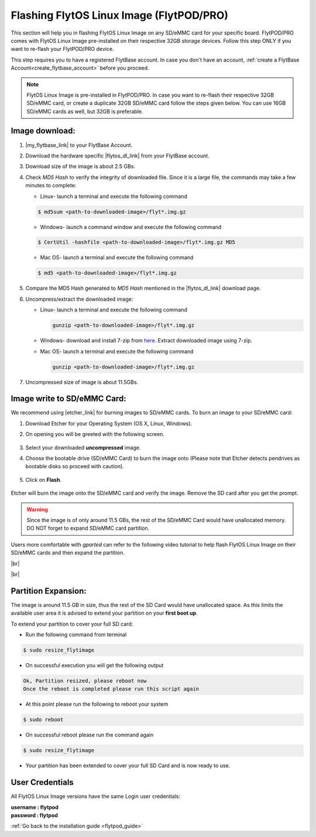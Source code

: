 .. _flashing_img_flytpod:

Flashing FlytOS Linux Image (FlytPOD/PRO)
=========================================

This section will help you in flashing FlytOS Linux Image on any SD/eMMC card for your specific board. FlytPOD/PRO comes with FlytOS Linux Image pre-installed on their respective 32GB storage devices. Follow this step ONLY if you want to re-flash your FlytPOD/PRO device.

This step requires you to have a registered FlytBase account. In case you don't have an account, :ref:`create a FlytBase Account<create_flytbase_account>` before you proceed.

.. note:: FlytOS Linux Image is pre-installed in FlytPOD/PRO. In case you want to re-flash their respective 32GB SD/eMMC card, or create a duplicate 32GB SD/eMMC card follow the steps given below. You can use 16GB SD/eMMC cards as well, but 32GB is preferable.


Image download:
^^^^^^^^^^^^^^^
.. |my_flytbase_link| raw:: html

   <a href="https://my.flytbase.com" target="_blank">Login</a>

.. |flytos_dl_link| raw:: html

   <a href="https://my.flytbase.com/FlytOS" target="_blank">FlytOS Linux Image</a>

.. |etcher_link| raw:: html

   <a href="https://etcher.io/" target="_blank">Etcher</a>

1. |my_flytbase_link| to your FlytBase Account.
2. Download the hardware specific |flytos_dl_link| from your FlytBase account.
3. Download size of the image is about 2.5 GBs.
4. Check *MD5 Hash* to verify the integrity of downloaded file. Since it is a large file, the commands may take a few minutes to complete:

   * Linux- launch a terminal and execute the following command

   .. code-block:: bash

       $ md5sum <path-to-downloaded-image>/flyt*.img.gz

   * Windows- launch a command window and execute the following command

   .. code-block:: bash

       $ CertUtil -hashfile <path-to-downloaded-image>/flyt*.img.gz MD5

   * Mac OS- launch a terminal and execute the following command

   .. code-block:: bash

       $ md5 <path-to-downloaded-image>/flyt*.img.gz

5. Compare the MD5 Hash generated to *MD5 Hash* mentioned in the |flytos_dl_link| download page.
6. Uncompress/extract the downloaded image:

   * Linux- launch a terminal and execute the following command

     .. code-block:: bash

         gunzip <path-to-downloaded-image>/flyt*.img.gz

   * Windows- download and install 7-zip from `here <http://www.7-zip.org/download.html>`_. Extract downloaded image using 7-zip.
   * Mac OS- launch a terminal and execute the following command

     .. code-block:: bash

         gunzip <path-to-downloaded-image>/flyt*.img.gz

7. Uncompressed size of image is about 11.5GBs.

Image write to SD/eMMC Card:
^^^^^^^^^^^^^^^^^^^^^^^^^^^^

.. 1. We recommend using a 32 GB SD Card, but a 16 GB card would work fine too.
.. 2. Format the micro SD Card.
.. 3. Follow `this <http://odroid.com/dokuwiki/doku.php?id=en:odroid_flashing_tools>`_ guide to install the image on ODROID-XU4’s SD/eMMC card.


.. **Expanding SD Card partition:**

.. Since the image is only around 8.5 GBs, the rest of the SD Card would have unallocated memory. Follow `this guide <http://elinux.org/RPi_Resize_Flash_Partitions>`_ to expand the partition to the maximum possible size to utilize all memory.

.. We have created a video tutorial for Linux and Mac OS users, to help flash FlytOS Linux Image on their SD/eMMC cards and then expand the partition. Windows users can refer `this guide <http://odroid.com/dokuwiki/doku.php?id=en:odroid_flashing_tools>`_ for writing image and Windows Disk Management Utility to expand the SD/eMMC card.

We recommend using |etcher_link| for burning images to SD/eMMC cards.
To burn an image to your SD/eMMC card:

1. Download Etcher for your Operating System (OS X, Linux, Windows).

2. On opening you will be greeted with the following screen.

    .. image:: /_static/Images/etcher_tut_1.png

3. Select your downloaded **uncompressed** image.

4. Choose the bootable drive (SD/eMMC Card) to burn the image onto (Please note that Etcher detects pendrives as bootable disks so proceed with caution).

    .. image:: /_static/Images/etcher_tut_2.png

5. Click on **Flash**.

    .. image:: /_static/Images/etcher_tut_3.png

Etcher will burn the image onto the SD/eMMC card and verify the image. Remove the SD card after you get the prompt.

.. warning:: Since the image is of only around 11.5 GBs, the rest of the SD/eMMC Card would have unallocated memory. DO NOT forget to expand SD/eMMC card partition.

Users more comfortable with *gparted* can refer to the following video tutorial to help flash FlytOS Linux Image on their SD/eMMC cards and then expand the partition.


|br|

..  youtube:: jyFvzluXzug
    :aspect: 16:9
    :width: 80%


|br|

Partition Expansion:
^^^^^^^^^^^^^^^^^^^^

The image is around 11.5 GB in size, thus the rest of the SD Card would have unallocated space. As this limits the available user area it is advised to extend your partition on your **first boot up**.

To extend your partition to cover your full SD card:

* Run the following command from terminal
.. code-block:: bash

    $ sudo resize_flytimage

* On successful execution you will get the following output

.. code-block:: bash

    Ok, Partition resized, please reboot now
    Once the reboot is completed please run this script again

* At this point please run the following to reboot your system

.. code-block:: bash

    $ sudo reboot

* On successful reboot please run the command again

.. code-block:: bash

    $ sudo resize_flytimage

* Your partition has been extended to cover your full SD Card and is now ready to use.

User Credentials
^^^^^^^^^^^^^^^^

All FlytOS Linux Image versions have the same Login user credentials:

| **username : flytpod**
| **password : flytpod**

:ref:`Go back to the installation guide <flytpod_guide>`


.. |br| raw:: html

   <br />

